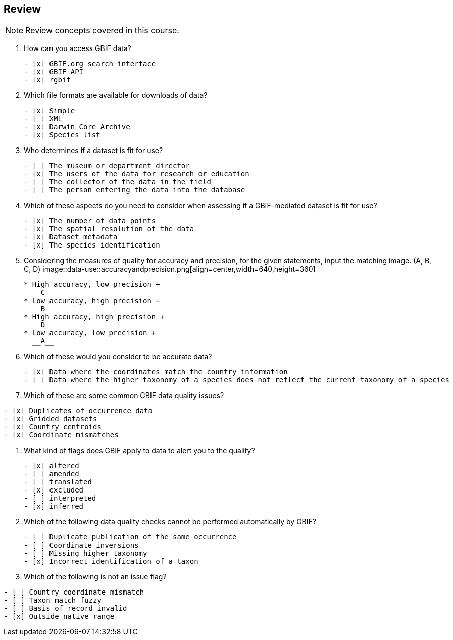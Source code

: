 == Review

[NOTE.quiz]
Review concepts covered in this course.
****
// Note the lack of empty lines between the end of the question (....) and the start of the next question
// (. What…) is required, so I have added // comments to help separate them.
// The + connects the question into the numbered list item, see https://docs.asciidoctor.org/asciidoc/latest/lists/continuation/

// Question 1
. How can you access GBIF data?
+
[question, mc]
....
- [x] GBIF.org search interface
- [x] GBIF API
- [x] rgbif
....
// Question 2
. Which file formats are available for downloads of data?
+
[question, mc]
....
- [x] Simple
- [ ] XML
- [x] Darwin Core Archive
- [x] Species list
....
// Question 3
. Who determines if a dataset is fit for use?
+
[question, mc]
....
- [ ] The museum or department director
- [x] The users of the data for research or education
- [ ] The collector of the data in the field
- [ ] The person entering the data into the database
....
// Question 4
. Which of these aspects do you need to consider when assessing if a GBIF-mediated dataset is fit for use?
+
[question, mc]
....
- [x] The number of data points
- [x] The spatial resolution of the data
- [x] Dataset metadata
- [x] The species identification
....
// Question 5
. Considering the measures of quality for accuracy and precision, for the given statements, input the matching image. (A, B, C, D)
image::data-use::accuracyandprecision.png[align=center,width=640,height=360]
+
[question, gap]
....
* High accuracy, low precision +
  __C__
* Low accuracy, high precision +
  __B__
* High accuracy, high precision +
  __D__
* Low accuracy, low precision +
  __A__
....
// Question 6
. Which of these would you consider to be accurate data?
+
[question, mc]
....
- [x] Data where the coordinates match the country information
- [ ] Data where the higher taxonomy of a species does not reflect the current taxonomy of a species
....
// Question 7
. Which of these are some common GBIF data quality issues?
[question, mc]
....
- [x] Duplicates of occurrence data
- [x] Gridded datasets
- [x] Country centroids
- [x] Coordinate mismatches
....
// Question 8
. What kind of flags does GBIF apply to data to alert you to the quality?
+
[question, mc]
....
- [x] altered
- [ ] amended
- [ ] translated
- [x] excluded
- [ ] interpreted
- [x] inferred
....
// Question 9
. Which of the following data quality checks cannot be performed automatically by GBIF?
+
[question, mc]
....
- [ ] Duplicate publication of the same occurrence
- [ ] Coordinate inversions
- [ ] Missing higher taxonomy
- [x] Incorrect identification of a taxon
....
// Question 10
. Which of the following is not an issue flag?
[question, mc]
....
- [ ] Country coordinate mismatch
- [ ] Taxon match fuzzy
- [ ] Basis of record invalid
- [x] Outside native range
....
****
